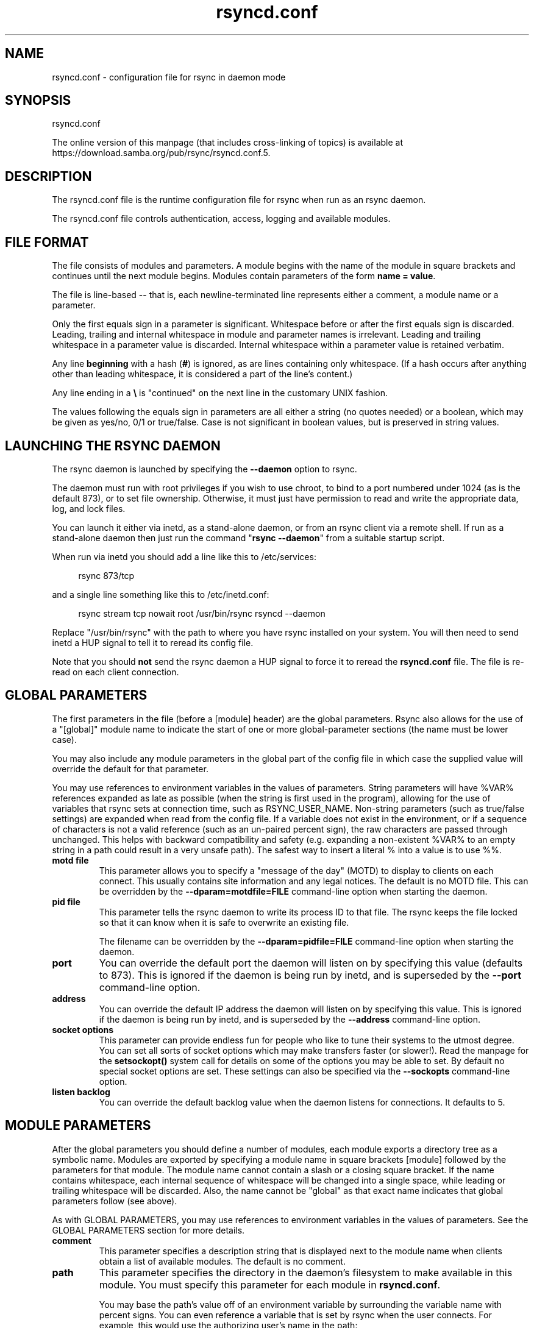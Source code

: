 .TH "rsyncd.conf" "5" "15 Apr 2022" "rsyncd.conf from rsync 3.2.4" "User Commands"
.\" prefix=/usr
.P
.SH "NAME"
.P
rsyncd.conf \- configuration file for rsync in daemon mode
.P
.SH "SYNOPSIS"
.P
rsyncd.conf
.P
The online version of this manpage (that includes cross-linking of topics)
is available at https://download.samba.org/pub/rsync/rsyncd.conf.5.
.P
.SH "DESCRIPTION"
.P
The rsyncd.conf file is the runtime configuration file for rsync when run as an
rsync daemon.
.P
The rsyncd.conf file controls authentication, access, logging and available
modules.
.P
.SH "FILE FORMAT"
.P
The file consists of modules and parameters. A module begins with the name of
the module in square brackets and continues until the next module begins.
Modules contain parameters of the form \fBname\ =\ value\fP.
.P
The file is line-based\ \-\- that is, each newline-terminated line represents
either a comment, a module name or a parameter.
.P
Only the first equals sign in a parameter is significant. Whitespace before or
after the first equals sign is discarded. Leading, trailing and internal
whitespace in module and parameter names is irrelevant. Leading and trailing
whitespace in a parameter value is discarded. Internal whitespace within a
parameter value is retained verbatim.
.P
Any line \fBbeginning\fP with a hash (\fB#\fP) is ignored, as are lines containing
only whitespace. (If a hash occurs after anything other than leading
whitespace, it is considered a part of the line's content.)
.P
Any line ending in a \fB\\\fP is "continued" on the next line in the customary UNIX
fashion.
.P
The values following the equals sign in parameters are all either a string (no
quotes needed) or a boolean, which may be given as yes/no, 0/1 or true/false.
Case is not significant in boolean values, but is preserved in string values.
.P
.SH "LAUNCHING THE RSYNC DAEMON"
.P
The rsync daemon is launched by specifying the \fB\-\-daemon\fP option to rsync.
.P
The daemon must run with root privileges if you wish to use chroot, to bind to
a port numbered under 1024 (as is the default 873), or to set file ownership.
Otherwise, it must just have permission to read and write the appropriate data,
log, and lock files.
.P
You can launch it either via inetd, as a stand-alone daemon, or from an rsync
client via a remote shell.  If run as a stand-alone daemon then just run the
command "\fBrsync\ \-\-daemon\fP" from a suitable startup script.
.P
When run via inetd you should add a line like this to /etc/services:
.RS 4
.P
.nf
rsync           873/tcp
.fi
.RE
.P
and a single line something like this to /etc/inetd.conf:
.RS 4
.P
.nf
rsync   stream  tcp     nowait  root   /usr/bin/rsync rsyncd --daemon
.fi
.RE
.P
Replace "/usr/bin/rsync" with the path to where you have rsync installed on
your system.  You will then need to send inetd a HUP signal to tell it to
reread its config file.
.P
Note that you should \fBnot\fP send the rsync daemon a HUP signal to force it to
reread the \fBrsyncd.conf\fP file. The file is re-read on each client connection.
.P
.SH "GLOBAL PARAMETERS"
.P
The first parameters in the file (before a [module] header) are the global
parameters.  Rsync also allows for the use of a "[global]" module name to
indicate the start of one or more global-parameter sections (the name must be
lower case).
.P
You may also include any module parameters in the global part of the config
file in which case the supplied value will override the default for that
parameter.
.P
You may use references to environment variables in the values of parameters.
String parameters will have %VAR% references expanded as late as possible (when
the string is first used in the program), allowing for the use of variables
that rsync sets at connection time, such as RSYNC_USER_NAME.  Non-string
parameters (such as true/false settings) are expanded when read from the config
file.  If a variable does not exist in the environment, or if a sequence of
characters is not a valid reference (such as an un-paired percent sign), the
raw characters are passed through unchanged.  This helps with backward
compatibility and safety (e.g. expanding a non-existent %VAR% to an empty
string in a path could result in a very unsafe path).  The safest way to insert
a literal % into a value is to use %%.
.P
.IP "\fBmotd\ file\fP"
This parameter allows you to specify a "message of the day" (MOTD) to display
to clients on each connect. This usually contains site information and any
legal notices. The default is no MOTD file.  This can be overridden by the
\fB\-\-dparam=motdfile=FILE\fP command-line option when starting the daemon.
.IP "\fBpid\ file\fP"
This parameter tells the rsync daemon to write its process ID to that file.
The rsync keeps the file locked so that it can know when it is safe to
overwrite an existing file.
.IP
The filename can be overridden by the \fB\-\-dparam=pidfile=FILE\fP command-line
option when starting the daemon.
.IP "\fBport\fP"
You can override the default port the daemon will listen on by specifying
this value (defaults to 873).  This is ignored if the daemon is being run
by inetd, and is superseded by the \fB\-\-port\fP command-line option.
.IP "\fBaddress\fP"
You can override the default IP address the daemon will listen on by
specifying this value.  This is ignored if the daemon is being run by
inetd, and is superseded by the \fB\-\-address\fP command-line option.
.IP "\fBsocket\ options\fP"
This parameter can provide endless fun for people who like to tune their
systems to the utmost degree. You can set all sorts of socket options which
may make transfers faster (or slower!). Read the manpage for the
\fBsetsockopt()\fP system call for details on some of the options you may be
able to set. By default no special socket options are set.  These settings
can also be specified via the \fB\-\-sockopts\fP command-line option.
.IP "\fBlisten\ backlog\fP"
You can override the default backlog value when the daemon listens for
connections.  It defaults to 5.
.P
.SH "MODULE PARAMETERS"
.P
After the global parameters you should define a number of modules, each module
exports a directory tree as a symbolic name. Modules are exported by specifying
a module name in square brackets [module] followed by the parameters for that
module.  The module name cannot contain a slash or a closing square bracket.
If the name contains whitespace, each internal sequence of whitespace will be
changed into a single space, while leading or trailing whitespace will be
discarded.  Also, the name cannot be "global" as that exact name indicates that
global parameters follow (see above).
.P
As with GLOBAL PARAMETERS, you may use references to environment variables in
the values of parameters.  See the GLOBAL PARAMETERS section for more details.
.P
.IP "\fBcomment\fP"
This parameter specifies a description string that is displayed next to the
module name when clients obtain a list of available modules. The default is
no comment.
.IP "\fBpath\fP"
This parameter specifies the directory in the daemon's filesystem to make
available in this module.  You must specify this parameter for each module
in \fBrsyncd.conf\fP.
.IP
You may base the path's value off of an environment variable by surrounding
the variable name with percent signs.  You can even reference a variable
that is set by rsync when the user connects.  For example, this would use
the authorizing user's name in the path:
.RS 4
.IP
.nf
path = /home/%RSYNC_USER_NAME%
.fi
.RE
.IP
It is fine if the path includes internal spaces\ \-\- they will be retained
verbatim (which means that you shouldn't try to escape them).  If your
final directory has a trailing space (and this is somehow not something you
wish to fix), append a trailing slash to the path to avoid losing the
trailing whitespace.
.IP "\fBuse\ chroot\fP"
If "use chroot" is true, the rsync daemon will chroot to the "path" before
starting the file transfer with the client.  This has the advantage of
extra protection against possible implementation security holes, but it has
the disadvantages of requiring super-user privileges, of not being able to
follow symbolic links that are either absolute or outside of the new root
path, and of complicating the preservation of users and groups by name (see
below).
.IP
As an additional safety feature, you can specify a dot-dir in the module's
"path" to indicate the point where the chroot should occur.  This allows
rsync to run in a chroot with a non-"/" path for the top of the transfer
hierarchy.  Doing this guards against unintended library loading (since
those absolute paths will not be inside the transfer hierarchy unless you
have used an unwise pathname), and lets you setup libraries for the chroot
that are outside of the transfer.  For example, specifying
"/var/rsync/./module1" will chroot to the "/var/rsync" directory and set
the inside-chroot path to "/module1".  If you had omitted the dot-dir, the
chroot would have used the whole path, and the inside-chroot path would
have been "/".
.IP
When both "use chroot" and "daemon chroot" are false, OR the inside-chroot
path of "use chroot" is not "/", rsync will: (1) munge symlinks by default
for security reasons (see "munge symlinks" for a way to turn this off, but
only if you trust your users), (2) substitute leading slashes in absolute
paths with the module's path (so that options such as \fB\-\-backup-dir\fP,
\fB\-\-compare-dest\fP, etc. interpret an absolute path as rooted in the module's
"path" dir), and (3) trim ".." path elements from args if rsync believes
they would escape the module hierarchy.  The default for "use chroot" is
true, and is the safer choice (especially if the module is not read-only).
.IP
When this parameter is enabled \fIand\fP the "name converter" parameter is
\fInot\fP set, the "numeric ids" parameter will default to being enabled
(disabling name lookups).  This means that if you manually setup
name-lookup libraries in your chroot (instead of using a name converter)
that you need to explicitly set \fBnumeric\ ids\ =\ false\fP for rsync to do name
lookups.
.IP
If you copy library resources into the module's chroot area, you should
protect them through your OS's normal user/group or ACL settings (to
prevent the rsync module's user from being able to change them), and then
hide them from the user's view via "exclude" (see how in the discussion of
that parameter).  However, it's easier and safer to setup a name converter.
.IP "\fBdaemon\ chroot\fP"
This parameter specifies a path to which the daemon will chroot before
beginning communication with clients. Module paths (and any "use chroot"
settings) will then be related to this one. This lets you choose if you
want the whole daemon to be chrooted (with this setting), just the
transfers to be chrooted (with "use chroot"), or both.  Keep in mind that
the "daemon chroot" area may need various OS/lib/etc files installed to
allow the daemon to function.  By default the daemon runs without any
chrooting.
.IP "\fBproxy\ protocol\fP"
When this parameter is enabled, all incoming connections must start with a
V1 or V2 proxy protocol header.  If the header is not found, the connection
is closed.
.IP
Setting this to \fBtrue\fP requires a proxy server to forward source IP
information to rsync, allowing you to log proper IP/host info and make use
of client-oriented IP restrictions.  The default of \fBfalse\fP means that the
IP information comes directly from the socket's metadata.  If rsync is not
behind a proxy, this should be disabled.
.IP
\fICAUTION\fP: using this option can be dangerous if you do not ensure that
only the proxy is allowed to connect to the rsync port.  If any non-proxied
connections are allowed through, the client will be able to use a modified
rsync to spoof any remote IP address that they desire.  You can lock this
down using something like iptables \fB\-uid-owner\ root\fP rules (for strict
localhost access), various firewall rules, or you can require password
authorization so that any spoofing by users will not grant extra access.
.IP
This setting is global.  If you need some modules to require this and not
others, then you will need to setup multiple rsync daemon processes on
different ports.
.IP "\fBname\ converter\fP"
This parameter lets you specify a program that will be run by the rsync
daemon to do user & group conversions between names & ids.  This script
is started prior to any chroot being setup, and runs as the daemon user
(not the transfer user).  You can specify a fully qualified pathname or
a program name that is on the $PATH.
.IP
The program can be used to do normal user & group lookups without having to
put any extra files into the chroot area of the module \fIor\fP you can do
customized conversions.
.IP
The nameconvert program has access to all of the environment variables that
are described in the section on \fBpre-xfer\ exec\fP.  This is useful if you
want to customize the conversion using information about the module and/or
the copy request.
.IP
There is a sample python script in the support dir named "nameconvert" that
implements the normal user & group lookups.  Feel free to customize it or
just use it as documentation to implement your own.
.IP "\fBnumeric\ ids\fP"
Enabling this parameter disables the mapping of users and groups by name
for the current daemon module.  This prevents the daemon from trying to
load any user/group-related files or libraries.  This enabling makes the
transfer behave as if the client had passed the \fB\-\-numeric-ids\fP
command-line option.  By default, this parameter is enabled for chroot
modules and disabled for non-chroot modules.  Also keep in mind that
uid/gid preservation requires the module to be running as root (see "uid")
or for "fake super" to be configured.
.IP
A chroot-enabled module should not have this parameter set to false unless
you're using a "name converter" program \fIor\fP you've taken steps to ensure
that the module has the necessary resources it needs to translate names and
that it is not possible for a user to change those resources.
.IP "\fBmunge\ symlinks\fP"
This parameter tells rsync to modify all symlinks in the same way as the
(non-daemon-affecting) \fB\-\-munge-links\fP command-line option (using a method
described below).  This should help protect your files from user trickery
when your daemon module is writable.  The default is disabled when
"use chroot" is on with an inside-chroot path of "/", OR if "daemon chroot"
is on, otherwise it is enabled.
.IP
If you disable this parameter on a daemon that is not read-only, there are
tricks that a user can play with uploaded symlinks to access
daemon-excluded items (if your module has any), and, if "use chroot" is
off, rsync can even be tricked into showing or changing data that is
outside the module's path (as access-permissions allow).
.IP
The way rsync disables the use of symlinks is to prefix each one with the
string "/rsyncd-munged/".  This prevents the links from being used as long
as that directory does not exist.  When this parameter is enabled, rsync
will refuse to run if that path is a directory or a symlink to a directory.
When using the "munge symlinks" parameter in a chroot area that has an
inside-chroot path of "/", you should add "/rsyncd-munged/" to the exclude
setting for the module so that a user can't try to create it.
.IP
Note:  rsync makes no attempt to verify that any pre-existing symlinks in
the module's hierarchy are as safe as you want them to be (unless, of
course, it just copied in the whole hierarchy).  If you setup an rsync
daemon on a new area or locally add symlinks, you can manually protect your
symlinks from being abused by prefixing "/rsyncd-munged/" to the start of
every symlink's value.  There is a perl script in the support directory of
the source code named "munge-symlinks" that can be used to add or remove
this prefix from your symlinks.
.IP
When this parameter is disabled on a writable module and "use chroot" is
off (or the inside-chroot path is not "/"), incoming symlinks will be
modified to drop a leading slash and to remove ".." path elements that
rsync believes will allow a symlink to escape the module's hierarchy.
There are tricky ways to work around this, though, so you had better trust
your users if you choose this combination of parameters.
.IP "\fBcharset\fP"
This specifies the name of the character set in which the module's
filenames are stored.  If the client uses an \fB\-\-iconv\fP option, the daemon
will use the value of the "charset" parameter regardless of the character
set the client actually passed.  This allows the daemon to support charset
conversion in a chroot module without extra files in the chroot area, and
also ensures that name-translation is done in a consistent manner.  If the
"charset" parameter is not set, the \fB\-\-iconv\fP option is refused, just as if
"iconv" had been specified via "refuse options".
.IP
If you wish to force users to always use \fB\-\-iconv\fP for a particular module,
add "no-iconv" to the "refuse options" parameter.  Keep in mind that this
will restrict access to your module to very new rsync clients.
.IP "\fBmax\ connections\fP"
This parameter allows you to specify the maximum number of simultaneous
connections you will allow.  Any clients connecting when the maximum has
been reached will receive a message telling them to try later.  The default
is 0, which means no limit.  A negative value disables the module.  See
also the "lock file" parameter.
.IP "\fBlog\ file\fP"
When the "log file" parameter is set to a non-empty string, the rsync
daemon will log messages to the indicated file rather than using syslog.
This is particularly useful on systems (such as AIX) where \fBsyslog()\fP
doesn't work for chrooted programs.  The file is opened before \fBchroot()\fP
is called, allowing it to be placed outside the transfer.  If this value is
set on a per-module basis instead of globally, the global log will still
contain any authorization failures or config-file error messages.
.IP
If the daemon fails to open the specified file, it will fall back to using
syslog and output an error about the failure.  (Note that the failure to
open the specified log file used to be a fatal error.)
.IP
This setting can be overridden by using the \fB\-\-log-file=FILE\fP or
\fB\-\-dparam=logfile=FILE\fP command-line options.  The former overrides all the
log-file parameters of the daemon and all module settings.  The latter sets
the daemon's log file and the default for all the modules, which still
allows modules to override the default setting.
.IP "\fBsyslog\ facility\fP"
This parameter allows you to specify the syslog facility name to use when
logging messages from the rsync daemon. You may use any standard syslog
facility name which is defined on your system. Common names are auth,
authpriv, cron, daemon, ftp, kern, lpr, mail, news, security, syslog, user,
uucp, local0, local1, local2, local3, local4, local5, local6 and local7.
The default is daemon.  This setting has no effect if the "log file"
setting is a non-empty string (either set in the per-modules settings, or
inherited from the global settings).
.IP "\fBsyslog\ tag\fP"
This parameter allows you to specify the syslog tag to use when logging
messages from the rsync daemon. The default is "rsyncd".  This setting has
no effect if the "log file" setting is a non-empty string (either set in
the per-modules settings, or inherited from the global settings).
.IP
For example, if you wanted each authenticated user's name to be included in
the syslog tag, you could do something like this:
.RS 4
.IP
.nf
syslog tag = rsyncd.%RSYNC_USER_NAME%
.fi
.RE
.IP "\fBmax\ verbosity\fP"
This parameter allows you to control the maximum amount of verbose
information that you'll allow the daemon to generate (since the information
goes into the log file). The default is 1, which allows the client to
request one level of verbosity.
.IP
This also affects the user's ability to request higher levels of \fB\-\-info\fP
and \fB\-\-debug\fP logging.  If the max value is 2, then no info and/or debug
value that is higher than what would be set by \fB\-vv\fP will be honored by the
daemon in its logging.  To see how high of a verbosity level you need to
accept for a particular info/debug level, refer to \fBrsync\ \-\-info=help\fP and
\fBrsync\ \-\-debug=help\fP.  For instance, it takes max-verbosity 4 to be able to
output debug TIME2 and FLIST3.
.IP "\fBlock\ file\fP"
This parameter specifies the file to use to support the "max connections"
parameter. The rsync daemon uses record locking on this file to ensure that
the max connections limit is not exceeded for the modules sharing the lock
file.  The default is \fB/var/run/rsyncd.lock\fP.
.IP "\fBread\ only\fP"
This parameter determines whether clients will be able to upload files or
not. If "read only" is true then any attempted uploads will fail. If
"read only" is false then uploads will be possible if file permissions on
the daemon side allow them. The default is for all modules to be read only.
.IP
Note that "auth users" can override this setting on a per-user basis.
.IP "\fBwrite\ only\fP"
This parameter determines whether clients will be able to download files or
not. If "write only" is true then any attempted downloads will fail. If
"write only" is false then downloads will be possible if file permissions
on the daemon side allow them.  The default is for this parameter to be
disabled.
.IP
Helpful hint: you probably want to specify "refuse options = delete" for a
write-only module.
.IP "\fBopen\ noatime\fP"
When set to True, this parameter tells the rsync daemon to open files with
the O_NOATIME flag
(on systems that support it) to avoid changing the access time of the files
that are being transferred.  If your OS does not support the O_NOATIME flag
then rsync will silently ignore this option.  Note also that some
filesystems are mounted to avoid updating the atime on read access even
without the O_NOATIME flag being set.
.IP
When set to False, this parameters ensures that files on the server are not
opened with O_NOATIME.
.IP
When set to Unset (the default) the user controls the setting via
\fB\-\-open-noatime\fP.
.IP "\fBlist\fP"
This parameter determines whether this module is listed when the client
asks for a listing of available modules.  In addition, if this is false,
the daemon will pretend the module does not exist when a client denied by
"hosts allow" or "hosts deny" attempts to access it.  Realize that if
"reverse lookup" is disabled globally but enabled for the module, the
resulting reverse lookup to a potentially client-controlled DNS server may
still reveal to the client that it hit an existing module.  The default is
for modules to be listable.
.IP "\fBuid\fP"
This parameter specifies the user name or user ID that file transfers to
and from that module should take place as when the daemon was run as root.
In combination with the "gid" parameter this determines what file
permissions are available. The default when run by a super-user is to
switch to the system's "nobody" user.  The default for a non-super-user is
to not try to change the user.  See also the "gid" parameter.
.IP
The RSYNC_USER_NAME environment variable may be used to request that rsync
run as the authorizing user.  For example, if you want a rsync to run as
the same user that was received for the rsync authentication, this setup is
useful:
.RS 4
.IP
.nf
uid = %RSYNC_USER_NAME%
gid = *
.fi
.RE
.IP "\fBgid\fP"
This parameter specifies one or more group names/IDs that will be used when
accessing the module.  The first one will be the default group, and any
extra ones be set as supplemental groups.  You may also specify a "\fB*\fP" as
the first gid in the list, which will be replaced by all the normal groups
for the transfer's user (see "uid").  The default when run by a super-user
is to switch to your OS's "nobody" (or perhaps "nogroup") group with no
other supplementary groups.  The default for a non-super-user is to not
change any group attributes (and indeed, your OS may not allow a
non-super-user to try to change their group settings).
.IP
The specified list is normally split into tokens based on spaces and
commas.  However, if the list starts with a comma, then the list is only
split on commas, which allows a group name to contain a space.  In either
case any leading and/or trailing whitespace is removed from the tokens and
empty tokens are ignored.
.IP "\fBdaemon\ uid\fP"
This parameter specifies a uid under which the daemon will run. The daemon
usually runs as user root, and when this is left unset the user is left
unchanged. See also the "uid" parameter.
.IP "\fBdaemon\ gid\fP"
This parameter specifies a gid under which the daemon will run. The daemon
usually runs as group root, and when this is left unset, the group is left
unchanged. See also the "gid" parameter.
.IP "\fBfake\ super\fP"
Setting "fake super = yes" for a module causes the daemon side to behave as
if the \fB\-\-fake-super\fP command-line option had been specified.  This allows
the full attributes of a file to be stored without having to have the
daemon actually running as root.
.IP "\fBfilter\fP"
The daemon has its own filter chain that determines what files it will let
the client access.  This chain is not sent to the client and is independent
of any filters the client may have specified.  Files excluded by the daemon
filter chain (\fBdaemon-excluded\fP files) are treated as non-existent if the
client tries to pull them, are skipped with an error message if the client
tries to push them (triggering exit code 23), and are never deleted from
the module.  You can use daemon filters to prevent clients from downloading
or tampering with private administrative files, such as files you may add
to support uid/gid name translations.
.IP
The daemon filter chain is built from the "filter", "include from",
"include", "exclude from", and "exclude" parameters, in that order of
priority.  Anchored patterns are anchored at the root of the module.  To
prevent access to an entire subtree, for example, "\fB/secret\fP", you \fBmust\fP
exclude everything in the subtree; the easiest way to do this is with a
triple-star pattern like "\fB/secret/***\fP".
.IP
The "filter" parameter takes a space-separated list of daemon filter rules,
though it is smart enough to know not to split a token at an internal space
in a rule (e.g. "\fB\-\ /foo\ \-\ /bar\fP" is parsed as two rules).  You may specify
one or more merge-file rules using the normal syntax.  Only one "filter"
parameter can apply to a given module in the config file, so put all the
rules you want in a single parameter.  Note that per-directory merge-file
rules do not provide as much protection as global rules, but they can be
used to make \fB\-\-delete\fP work better during a client download operation if
the per-dir merge files are included in the transfer and the client
requests that they be used.
.IP "\fBexclude\fP"
This parameter takes a space-separated list of daemon exclude patterns.  As
with the client \fB\-\-exclude\fP option, patterns can be qualified with "\fB\-\fP" or
"\fB+\fP" to explicitly indicate exclude/include.  Only one "exclude" parameter
can apply to a given module.  See the "filter" parameter for a description
of how excluded files affect the daemon.
.IP "\fBinclude\fP"
Use an "include" to override the effects of the "exclude" parameter.  Only
one "include" parameter can apply to a given module.  See the "filter"
parameter for a description of how excluded files affect the daemon.
.IP "\fBexclude\ from\fP"
This parameter specifies the name of a file on the daemon that contains
daemon exclude patterns, one per line.  Only one "exclude from" parameter
can apply to a given module; if you have multiple exclude-from files, you
can specify them as a merge file in the "filter" parameter.  See the
"filter" parameter for a description of how excluded files affect the
daemon.
.IP "\fBinclude\ from\fP"
Analogue of "exclude from" for a file of daemon include patterns.  Only one
"include from" parameter can apply to a given module.  See the "filter"
parameter for a description of how excluded files affect the daemon.
.IP "\fBincoming\ chmod\fP"
This parameter allows you to specify a set of comma-separated chmod strings
that will affect the permissions of all incoming files (files that are
being received by the daemon).  These changes happen after all other
permission calculations, and this will even override destination-default
and/or existing permissions when the client does not specify \fB\-\-perms\fP.
See the description of the \fB\-\-chmod\fP rsync option and the \fBchmod\fP(1)
manpage for information on the format of this string.
.IP "\fBoutgoing\ chmod\fP"
This parameter allows you to specify a set of comma-separated chmod strings
that will affect the permissions of all outgoing files (files that are
being sent out from the daemon).  These changes happen first, making the
sent permissions appear to be different than those stored in the filesystem
itself.  For instance, you could disable group write permissions on the
server while having it appear to be on to the clients.  See the description
of the \fB\-\-chmod\fP rsync option and the \fBchmod\fP(1) manpage for information
on the format of this string.
.IP "\fBauth\ users\fP"
This parameter specifies a comma and/or space-separated list of
authorization rules.  In its simplest form, you list the usernames that
will be allowed to connect to this module. The usernames do not need to
exist on the local system. The rules may contain shell wildcard characters
that will be matched against the username provided by the client for
authentication. If "auth users" is set then the client will be challenged
to supply a username and password to connect to the module. A challenge
response authentication protocol is used for this exchange. The plain text
usernames and passwords are stored in the file specified by the
"secrets file" parameter. The default is for all users to be able to
connect without a password (this is called "anonymous rsync").
.IP
In addition to username matching, you can specify groupname matching via a
\&'@' prefix.  When using groupname matching, the authenticating username
must be a real user on the system, or it will be assumed to be a member of
no groups.  For example, specifying "@rsync" will match the authenticating
user if the named user is a member of the rsync group.
.IP
Finally, options may be specified after a colon (:).  The options allow you
to "deny" a user or a group, set the access to "ro" (read-only), or set the
access to "rw" (read/write).  Setting an auth-rule-specific ro/rw setting
overrides the module's "read only" setting.
.IP
Be sure to put the rules in the order you want them to be matched, because
the checking stops at the first matching user or group, and that is the
only auth that is checked.  For example:
.RS 4
.IP
.nf
auth users = joe:deny @guest:deny admin:rw @rsync:ro susan joe sam
.fi
.RE
.IP
In the above rule, user joe will be denied access no matter what.  Any user
that is in the group "guest" is also denied access.  The user "admin" gets
access in read/write mode, but only if the admin user is not in group
"guest" (because the admin user-matching rule would never be reached if the
user is in group "guest").  Any other user who is in group "rsync" will get
read-only access.  Finally, users susan, joe, and sam get the ro/rw setting
of the module, but only if the user didn't match an earlier group-matching
rule.
.IP
If you need to specify a user or group name with a space in it, start your
list with a comma to indicate that the list should only be split on commas
(though leading and trailing whitespace will also be removed, and empty
entries are just ignored).  For example:
.RS 4
.IP
.nf
auth users = , joe:deny, @Some Group:deny, admin:rw, @RO Group:ro
.fi
.RE
.IP
See the description of the secrets file for how you can have per-user
passwords as well as per-group passwords.  It also explains how a user can
authenticate using their user password or (when applicable) a group
password, depending on what rule is being authenticated.
.IP
See also the section entitled "USING RSYNC-DAEMON FEATURES VIA A REMOTE
SHELL CONNECTION" in \fBrsync\fP(1) for information on how handle an
rsyncd.conf-level username that differs from the remote-shell-level
username when using a remote shell to connect to an rsync daemon.
.IP "\fBsecrets\ file\fP"
This parameter specifies the name of a file that contains the
username:password and/or @groupname:password pairs used for authenticating
this module. This file is only consulted if the "auth users" parameter is
specified.  The file is line-based and contains one name:password pair per
line.  Any line has a hash (#) as the very first character on the line is
considered a comment and is skipped.  The passwords can contain any
characters but be warned that many operating systems limit the length of
passwords that can be typed at the client end, so you may find that
passwords longer than 8 characters don't work.
.IP
The use of group-specific lines are only relevant when the module is being
authorized using a matching "@groupname" rule.  When that happens, the user
can be authorized via either their "username:password" line or the
"@groupname:password" line for the group that triggered the authentication.
.IP
It is up to you what kind of password entries you want to include, either
users, groups, or both.  The use of group rules in "auth users" does not
require that you specify a group password if you do not want to use shared
passwords.
.IP
There is no default for the "secrets file" parameter, you must choose a
name (such as \fB/etc/rsyncd.secrets\fP).  The file must normally not be
readable by "other"; see "strict modes".  If the file is not found or is
rejected, no logins for an "auth users" module will be possible.
.IP "\fBstrict\ modes\fP"
This parameter determines whether or not the permissions on the secrets
file will be checked.  If "strict modes" is true, then the secrets file
must not be readable by any user ID other than the one that the rsync
daemon is running under.  If "strict modes" is false, the check is not
performed.  The default is true.  This parameter was added to accommodate
rsync running on the Windows operating system.
.IP "\fBhosts\ allow\fP"
This parameter allows you to specify a list of comma- and/or
whitespace-separated patterns that are matched against a connecting
client's hostname and IP address.  If none of the patterns match, then the
connection is rejected.
.IP
Each pattern can be in one of six forms:
.IP
.RS
.IP o
a dotted decimal IPv4 address of the form a.b.c.d, or an IPv6 address of
the form a:b:c::d:e:f. In this case the incoming machine's IP address
must match exactly.
.IP o
an address/mask in the form ipaddr/n where ipaddr is the IP address and n
is the number of one bits in the netmask.  All IP addresses which match
the masked IP address will be allowed in.
.IP o
an address/mask in the form ipaddr/maskaddr where ipaddr is the IP
address and maskaddr is the netmask in dotted decimal notation for IPv4,
or similar for IPv6, e.g. ffff:ffff:ffff:ffff:: instead of /64. All IP
addresses which match the masked IP address will be allowed in.
.IP o
a hostname pattern using wildcards. If the hostname of the connecting IP
(as determined by a reverse lookup) matches the wildcarded name (using
the same rules as normal Unix filename matching), the client is allowed
in.  This only works if "reverse lookup" is enabled (the default).
.IP o
a hostname. A plain hostname is matched against the reverse DNS of the
connecting IP (if "reverse lookup" is enabled), and/or the IP of the
given hostname is matched against the connecting IP (if "forward lookup"
is enabled, as it is by default).  Any match will be allowed in.
.IP o
an '@' followed by a netgroup name, which will match if the reverse DNS
of the connecting IP is in the specified netgroup.
.RE
.IP
Note IPv6 link-local addresses can have a scope in the address
specification:
.RS 4
.IP
.nf
fe80::1%link1
fe80::%link1/64
fe80::%link1/ffff:ffff:ffff:ffff::
.fi
.RE
.IP
You can also combine "hosts allow" with "hosts deny" as a way to add
exceptions to your deny list.  When both parameters are specified, the
"hosts allow" parameter is checked first and a match results in the client
being able to connect.  A non-allowed host is then matched against the
"hosts deny" list to see if it should be rejected.  A host that does not
match either list is allowed to connect.
.IP
The default is no "hosts allow" parameter, which means all hosts can
connect.
.IP "\fBhosts\ deny\fP"
This parameter allows you to specify a list of comma- and/or
whitespace-separated patterns that are matched against a connecting clients
hostname and IP address. If the pattern matches then the connection is
rejected. See the "hosts allow" parameter for more information.
.IP
The default is no "hosts deny" parameter, which means all hosts can
connect.
.IP "\fBreverse\ lookup\fP"
Controls whether the daemon performs a reverse lookup on the client's IP
address to determine its hostname, which is used for "hosts allow" &
"hosts deny" checks and the "%h" log escape.  This is enabled by default,
but you may wish to disable it to save time if you know the lookup will not
return a useful result, in which case the daemon will use the name
"UNDETERMINED" instead.
.IP
If this parameter is enabled globally (even by default), rsync performs the
lookup as soon as a client connects, so disabling it for a module will not
avoid the lookup.  Thus, you probably want to disable it globally and then
enable it for modules that need the information.
.IP "\fBforward\ lookup\fP"
Controls whether the daemon performs a forward lookup on any hostname
specified in an hosts allow/deny setting.  By default this is enabled,
allowing the use of an explicit hostname that would not be returned by
reverse DNS of the connecting IP.
.IP "\fBignore\ errors\fP"
This parameter tells rsyncd to ignore I/O errors on the daemon when
deciding whether to run the delete phase of the transfer. Normally rsync
skips the \fB\-\-delete\fP step if any I/O errors have occurred in order to
prevent disastrous deletion due to a temporary resource shortage or other
I/O error. In some cases this test is counter productive so you can use
this parameter to turn off this behavior.
.IP "\fBignore\ nonreadable\fP"
This tells the rsync daemon to completely ignore files that are not
readable by the user. This is useful for public archives that may have some
non-readable files among the directories, and the sysadmin doesn't want
those files to be seen at all.
.IP "\fBtransfer\ logging\fP"
This parameter enables per-file logging of downloads and uploads in a
format somewhat similar to that used by ftp daemons.  The daemon always
logs the transfer at the end, so if a transfer is aborted, no mention will
be made in the log file.
.IP
If you want to customize the log lines, see the "log format" parameter.
.IP "\fBlog\ format\fP"
This parameter allows you to specify the format used for logging file
transfers when transfer logging is enabled.  The format is a text string
containing embedded single-character escape sequences prefixed with a
percent (%) character.  An optional numeric field width may also be
specified between the percent and the escape letter (e.g.
"\fB%\-50n\ %8l\ %07p\fP").  In addition, one or more apostrophes may be specified
prior to a numerical escape to indicate that the numerical value should be
made more human-readable.  The 3 supported levels are the same as for the
\fB\-\-human-readable\fP command-line option, though the default is for
human-readability to be off.  Each added apostrophe increases the level
(e.g. "\fB%''l\ %'b\ %f\fP").
.IP
The default log format is "\fB%o\ %h\ [%a]\ %m\ (%u)\ %f\ %l\fP", and a "\fB%t\ [%p]\fP"
is always prefixed when using the "log file" parameter.  (A perl script
that will summarize this default log format is included in the rsync source
code distribution in the "support" subdirectory: rsyncstats.)
.IP
The single-character escapes that are understood are as follows:
.IP
.RS
.IP o
%a the remote IP address (only available for a daemon)
.IP o
%b the number of bytes actually transferred
.IP o
%B the permission bits of the file (e.g. rwxrwxrwt)
.IP o
%c the total size of the block checksums received for the basis file
(only when sending)
.IP o
%C the full-file checksum if it is known for the file. For older rsync
protocols/versions, the checksum was salted, and is thus not a useful
value (and is not displayed when that is the case). For the checksum to
output for a file, either the \fB\-\-checksum\fP option must be in-effect or
the file must have been transferred without a salted checksum being used.
See the \fB\-\-checksum-choice\fP option for a way to choose the algorithm.
.IP o
%f the filename (long form on sender; no trailing "/")
.IP o
%G the gid of the file (decimal) or "DEFAULT"
.IP o
%h the remote host name (only available for a daemon)
.IP o
%i an itemized list of what is being updated
.IP o
%l the length of the file in bytes
.IP o
%L the string "\fB\->\ SYMLINK\fP", "\fB=>\ HARDLINK\fP", or "" (where \fBSYMLINK\fP
or \fBHARDLINK\fP is a filename)
.IP o
%m the module name
.IP o
%M the last-modified time of the file
.IP o
%n the filename (short form; trailing "/" on dir)
.IP o
%o the operation, which is "send", "recv", or "del." (the latter includes
the trailing period)
.IP o
%p the process ID of this rsync session
.IP o
%P the module path
.IP o
%t the current date time
.IP o
%u the authenticated username or an empty string
.IP o
%U the uid of the file (decimal)
.RE
.IP
For a list of what the characters mean that are output by "%i", see the
\fB\-\-itemize-changes\fP option in the rsync manpage.
.IP
Note that some of the logged output changes when talking with older rsync
versions.  For instance, deleted files were only output as verbose messages
prior to rsync 2.6.4.
.IP "\fBtimeout\fP"
This parameter allows you to override the clients choice for I/O timeout
for this module. Using this parameter you can ensure that rsync won't wait
on a dead client forever. The timeout is specified in seconds. A value of
zero means no timeout and is the default. A good choice for anonymous rsync
daemons may be 600 (giving a 10 minute timeout).
.IP "\fBrefuse\ options\fP"
This parameter allows you to specify a space-separated list of rsync
command-line options that will be refused by your rsync daemon.  You may
specify the full option name, its one-letter abbreviation, or a wild-card
string that matches multiple options. Beginning in 3.2.0, you can also
negate a match term by starting it with a "!".
.IP
When an option is refused, the daemon prints an error message and exits.
.IP
For example, this would refuse \fB\-\-checksum\fP (\fB\-c\fP) and all the various
delete options:
.RS 4
.IP
.nf
refuse options = c delete
.fi
.RE
.IP
The reason the above refuses all delete options is that the options imply
\fB\-\-delete\fP, and implied options are refused just like explicit options.
.IP
The use of a negated match allows you to fine-tune your refusals after a
wild-card, such as this:
.RS 4
.IP
.nf
refuse options = delete-* !delete-during
.fi
.RE
.IP
Negated matching can also turn your list of refused options into a list of
accepted options. To do this, begin the list with a "\fB*\fP" (to refuse all
options) and then specify one or more negated matches to accept.  For
example:
.RS 4
.IP
.nf
refuse options = * !a !v !compress*
.fi
.RE
.IP
Don't worry that the "\fB*\fP" will refuse certain vital options such as
\fB\-\-dry-run\fP, \fB\-\-server\fP, \fB\-\-no-iconv\fP, \fB\-\-protect-args\fP, etc. These
important options are not matched by wild-card, so they must be overridden
by their exact name.  For instance, if you're forcing iconv transfers you
could use something like this:
.RS 4
.IP
.nf
refuse options = * no-iconv !a !v
.fi
.RE
.IP
As an additional aid (beginning in 3.2.0), refusing (or "\fB!refusing\fP") the
"a" or "archive"  option also affects all the options that the \fB\-\-archive\fP
option implies (\fB\-rdlptgoD\fP), but only if the option  is matched explicitly
(not using a wildcard). If you want to do something tricky, you can use
"\fBarchive*\fP" to avoid this side-effect, but keep in mind that no normal
rsync client ever sends the actual archive option to the server.
.IP
As an additional safety feature, the refusal of "delete" also refuses
\fBremove-source-files\fP when the daemon is the sender; if you want the latter
without the former, instead refuse "\fBdelete-*\fP" as that refuses all the
delete modes without affecting \fB\-\-remove-source-files\fP. (Keep in mind that
the client's \fB\-\-delete\fP option typically results in \fB\-\-delete-during\fP.)
.IP
When un-refusing delete options, you should either specify "\fB!delete*\fP" (to
accept all delete options) or specify a limited set that includes "delete",
such as:
.RS 4
.IP
.nf
refuse options = * !a !delete !delete-during
.fi
.RE
.IP
\&... whereas this accepts any delete option except \fB\-\-delete-after\fP:
.RS 4
.IP
.nf
refuse options = * !a !delete* delete-after
.fi
.RE
.IP
A note on refusing "compress": it may be better to set the "dont compress"
daemon parameter to "\fB*\fP" and ensure that \fBRSYNC_COMPRESS_LIST=zlib\fP is set
in the environment of the daemon in order to disable compression silently
instead of returning an error that forces the client to remove the \fB\-z\fP
option.
.IP
If you are un-refusing the compress option, you may want to match
"\fB!compress*\fP" if you also want to allow the \fB\-\-compress-level\fP option.
.IP
Note that the "copy-devices" & "write-devices" options are refused by
default, but they can be explicitly accepted with "\fB!copy-devices\fP" and/or
"\fB!write-devices\fP".  The options "log-file" and "log-file-format" are
forcibly refused and cannot be accepted.
.IP
Here are all the options that are not matched by wild-cards:
.IP
.RS
.IP o
\fB\-\-server\fP: Required for rsync to even work.
.IP o
\fB\-\-rsh\fP, \fB\-e\fP: Required to convey compatibility flags to the server.
.IP o
\fB\-\-out-format\fP: This is required to convey output behavior to a remote
receiver.  While rsync passes the older alias \fB\-\-log-format\fP for
compatibility reasons, this options should not be confused with
\fB\-\-log-file-format\fP.
.IP o
\fB\-\-sender\fP: Use "write only" parameter instead of refusing this.
.IP o
\fB\-\-dry-run\fP, \fB\-n\fP: Who would want to disable this?
.IP o
\fB\-\-protect-args\fP, \fB\-s\fP: This actually makes transfers safer.
.IP o
\fB\-\-from0\fP, \fB\-0\fP: Makes it easier to accept/refuse \fB\-\-files-from\fP without
affecting this helpful modifier.
.IP o
\fB\-\-iconv\fP: This is auto-disabled based on "charset" parameter.
.IP o
\fB\-\-no-iconv\fP: Most transfers use this option.
.IP o
\fB\-\-checksum-seed\fP: Is a fairly rare, safe option.
.IP o
\fB\-\-write-devices\fP: Is non-wild but also auto-disabled.
.RE
.IP "\fBdont\ compress\fP"
\fBNOTE:\fP This parameter currently has no effect except in one instance: if
it is set to "\fB*\fP" then it minimizes or disables compression for all files
(for those that don't want to refuse the \fB\-\-compress\fP option completely).
.IP
This parameter allows you to select filenames based on wildcard patterns
that should not be compressed when pulling files from the daemon (no
analogous parameter exists to govern the pushing of files to a daemon).
Compression can be expensive in terms of CPU usage, so it is usually good
to not try to compress files that won't compress well, such as already
compressed files.
.IP
The "dont compress" parameter takes a space-separated list of
case-insensitive wildcard patterns. Any source filename matching one of the
patterns will be compressed as little as possible during the transfer.  If
the compression algorithm has an "off" level, then no compression occurs
for those files.  If an algorithms has the ability to change the level in
mid-stream, it will be minimized to reduce the CPU usage as much as
possible.
.IP
See the \fB\-\-skip-compress\fP parameter in the \fBrsync\fP(1) manpage for the
list of file suffixes that are skipped by default if this parameter is not
set.
.IP "\fBearly\ exec\fP, \fBpre-xfer\ exec\fP, \fBpost-xfer\ exec\fP"
You may specify a command to be run in the early stages of the connection,
or right before and/or after the transfer.  If the \fBearly\ exec\fP or
\fBpre-xfer\ exec\fP command returns an error code, the transfer is aborted
before it begins.  Any output from the \fBpre-xfer\ exec\fP command on stdout
(up to several KB) will be displayed to the user when aborting, but is
\fInot\fP displayed if the script returns success.  The other programs cannot
send any text to the user.  All output except for the \fBpre-xfer\ exec\fP
stdout goes to the corresponding daemon's stdout/stderr, which is typically
discarded.  See the \fB\-\-no-detatch\fP option for a way to see the daemon's
output, which can assist with debugging.
.IP
Note that the \fBearly\ exec\fP command runs before any part of the transfer
request is known except for the module name.  This helper script can be
used to setup a disk mount or decrypt some data into a module dir, but you
may need to use \fBlock\ file\fP and \fBmax\ connections\fP to avoid concurrency
issues.  If the client rsync specified the \fB\-\-early-input=FILE\fP option, it
can send up to about 5K of data to the stdin of the early script.  The
stdin will otherwise be empty.
.IP
Note that the \fBpost-xfer\ exec\fP command is still run even if one of the
other scripts returns an error code. The \fBpre-xfer\ exec\fP command will \fInot\fP
be run, however, if the \fBearly\ exec\fP command fails.
.IP
The following environment variables will be set, though some are specific
to the pre-xfer or the post-xfer environment:
.IP
.RS
.IP o
\fBRSYNC_MODULE_NAME\fP: The name of the module being accessed.
.IP o
\fBRSYNC_MODULE_PATH\fP: The path configured for the module.
.IP o
\fBRSYNC_HOST_ADDR\fP: The accessing host's IP address.
.IP o
\fBRSYNC_HOST_NAME\fP: The accessing host's name.
.IP o
\fBRSYNC_USER_NAME\fP: The accessing user's name (empty if no user).
.IP o
\fBRSYNC_PID\fP: A unique number for this transfer.
.IP o
\fBRSYNC_REQUEST\fP: (pre-xfer only) The module/path info specified by the
user.  Note that the user can specify multiple source files, so the
request can be something like "mod/path1 mod/path2", etc.
.IP o
\fBRSYNC_ARG#\fP: (pre-xfer only) The pre-request arguments are set in these
numbered values. RSYNC_ARG0 is always "rsyncd", followed by the options
that were used in RSYNC_ARG1, and so on.  There will be a value of "."
indicating that the options are done and the path args are beginning\ \-\-
these contain similar information to RSYNC_REQUEST, but with values
separated and the module name stripped off.
.IP o
\fBRSYNC_EXIT_STATUS\fP: (post-xfer only) the server side's exit value.  This
will be 0 for a successful run, a positive value for an error that the
server generated, or a \-1 if rsync failed to exit properly.  Note that an
error that occurs on the client side does not currently get sent to the
server side, so this is not the final exit status for the whole transfer.
.IP o
\fBRSYNC_RAW_STATUS\fP: (post-xfer only) the raw exit value from
\fBwaitpid()\fP.
.RE
.IP
Even though the commands can be associated with a particular module, they
are run using the permissions of the user that started the daemon (not the
module's uid/gid setting) without any chroot restrictions.
.IP
These settings honor 2 environment variables: use RSYNC_SHELL to set a
shell to use when running the command (which otherwise uses your
\fBsystem()\fP call's default shell), and use RSYNC_NO_XFER_EXEC to disable
both options completely.
.P
.SH "CONFIG DIRECTIVES"
.P
There are currently two config directives available that allow a config file to
incorporate the contents of other files:  \fB&include\fP and \fB&merge\fP.  Both allow
a reference to either a file or a directory.  They differ in how segregated the
file's contents are considered to be.
.P
The \fB&include\fP directive treats each file as more distinct, with each one
inheriting the defaults of the parent file, starting the parameter parsing as
globals/defaults, and leaving the defaults unchanged for the parsing of the
rest of the parent file.
.P
The \fB&merge\fP directive, on the other hand, treats the file's contents as if it
were simply inserted in place of the directive, and thus it can set parameters
in a module started in another file, can affect the defaults for other files,
etc.
.P
When an \fB&include\fP or \fB&merge\fP directive refers to a directory, it will read in
all the \fB*.conf\fP or \fB*.inc\fP files (respectively) that are contained inside that
directory (without any recursive scanning), with the files sorted into alpha
order.  So, if you have a directory named "rsyncd.d" with the files "foo.conf",
"bar.conf", and "baz.conf" inside it, this directive:
.RS 4
.P
.nf
&include /path/rsyncd.d
.fi
.RE
.P
would be the same as this set of directives:
.RS 4
.P
.nf
&include /path/rsyncd.d/bar.conf
&include /path/rsyncd.d/baz.conf
&include /path/rsyncd.d/foo.conf
.fi
.RE
.P
except that it adjusts as files are added and removed from the directory.
.P
The advantage of the \fB&include\fP directive is that you can define one or more
modules in a separate file without worrying about unintended side-effects
between the self-contained module files.
.P
The advantage of the \fB&merge\fP directive is that you can load config snippets
that can be included into multiple module definitions, and you can also set
global values that will affect connections (such as \fBmotd\ file\fP), or globals
that will affect other include files.
.P
For example, this is a useful /etc/rsyncd.conf file:
.RS 4
.P
.nf
port = 873
log file = /var/log/rsync.log
pid file = /var/lock/rsync.lock

&merge /etc/rsyncd.d
&include /etc/rsyncd.d
.fi
.RE
.P
This would merge any \fB/etc/rsyncd.d/*.inc\fP files (for global values that should
stay in effect), and then include any \fB/etc/rsyncd.d/*.conf\fP files (defining
modules without any global-value cross-talk).
.P
.SH "AUTHENTICATION STRENGTH"
.P
The authentication protocol used in rsync is a 128 bit MD4 based challenge
response system. This is fairly weak protection, though (with at least one
brute-force hash-finding algorithm publicly available), so if you want really
top-quality security, then I recommend that you run rsync over ssh.  (Yes, a
future version of rsync will switch over to a stronger hashing method.)
.P
Also note that the rsync daemon protocol does not currently provide any
encryption of the data that is transferred over the connection. Only
authentication is provided. Use ssh as the transport if you want encryption.
.P
You can also make use of SSL/TLS encryption if you put rsync behind an
SSL proxy.
.P
.SH "SSL/TLS Daemon Setup"
.P
When setting up an rsync daemon for access via SSL/TLS, you will need to
configure a proxy (such as haproxy or nginx) as the front-end that handles the
encryption.
.P
.IP o
You should limit the access to the backend-rsyncd port to only allow the
proxy to connect.  If it is on the same host as the proxy, then configuring
it to only listen on localhost is a good idea.
.IP o
You should consider turning on the \fBproxy\ protocol\fP parameter if your proxy
supports sending that information.  The examples below assume that this is
enabled.
.P
An example haproxy setup is as follows:
.RS 4
.P
.nf
frontend fe_rsync-ssl
   bind :::874 ssl crt /etc/letsencrypt/example.com/combined.pem
   mode tcp
   use_backend be_rsync

backend be_rsync
   mode tcp
   server local-rsync 127.0.0.1:873 check send-proxy
.fi
.RE
.P
An example nginx proxy setup is as follows:
.RS 4
.P
.nf
stream {
   server {
       listen 874 ssl;
       listen [::]:874 ssl;

       ssl_certificate /etc/letsencrypt/example.com/fullchain.pem;
       ssl_certificate_key /etc/letsencrypt/example.com/privkey.pem;

       proxy_pass localhost:873;
       proxy_protocol on; # Requires "proxy protocol = true"
       proxy_timeout 1m;
       proxy_connect_timeout 5s;
   }
}
.fi
.RE
.P
.SH "EXAMPLES"
.P
A simple rsyncd.conf file that allow anonymous rsync to a ftp area at
\fB/home/ftp\fP would be:
.RS 4
.P
.nf
[ftp]
        path = /home/ftp
        comment = ftp export area
.fi
.RE
.P
A more sophisticated example would be:
.RS 4
.P
.nf
uid = nobody
gid = nobody
use chroot = yes
max connections = 4
syslog facility = local5
pid file = /var/run/rsyncd.pid

[ftp]
        path = /var/ftp/./pub
        comment = whole ftp area (approx 6.1 GB)

[sambaftp]
        path = /var/ftp/./pub/samba
        comment = Samba ftp area (approx 300 MB)

[rsyncftp]
        path = /var/ftp/./pub/rsync
        comment = rsync ftp area (approx 6 MB)

[sambawww]
        path = /public_html/samba
        comment = Samba WWW pages (approx 240 MB)

[cvs]
        path = /data/cvs
        comment = CVS repository (requires authentication)
        auth users = tridge, susan
        secrets file = /etc/rsyncd.secrets
.fi
.RE
.P
The /etc/rsyncd.secrets file would look something like this:
.RS 4
.P
.nf
tridge:mypass
susan:herpass
.fi
.RE
.P
.SH "FILES"
.P
/etc/rsyncd.conf or rsyncd.conf
.P
.SH "SEE ALSO"
.P
\fBrsync\fP(1), \fBrsync-ssl\fP(1)
.P
.SH "BUGS"
.P
Please report bugs! The rsync bug tracking system is online at
https://rsync.samba.org/.
.P
.SH "VERSION"
.P
This manpage is current for version 3.2.4 of rsync.
.P
.SH "CREDITS"
.P
Rsync is distributed under the GNU General Public License.  See the file
COPYING for details.
.P
An rsync web site is available at https://rsync.samba.org/ and its github
project is https://github.com/WayneD/rsync.
.P
.SH "THANKS"
.P
Thanks to Warren Stanley for his original idea and patch for the rsync daemon.
Thanks to Karsten Thygesen for his many suggestions and documentation!
.P
.SH "AUTHOR"
.P
Rsync was written by Andrew Tridgell and Paul Mackerras.  Many people have
later contributed to it.
.P
Mailing lists for support and development are available at
https://lists.samba.org/.
